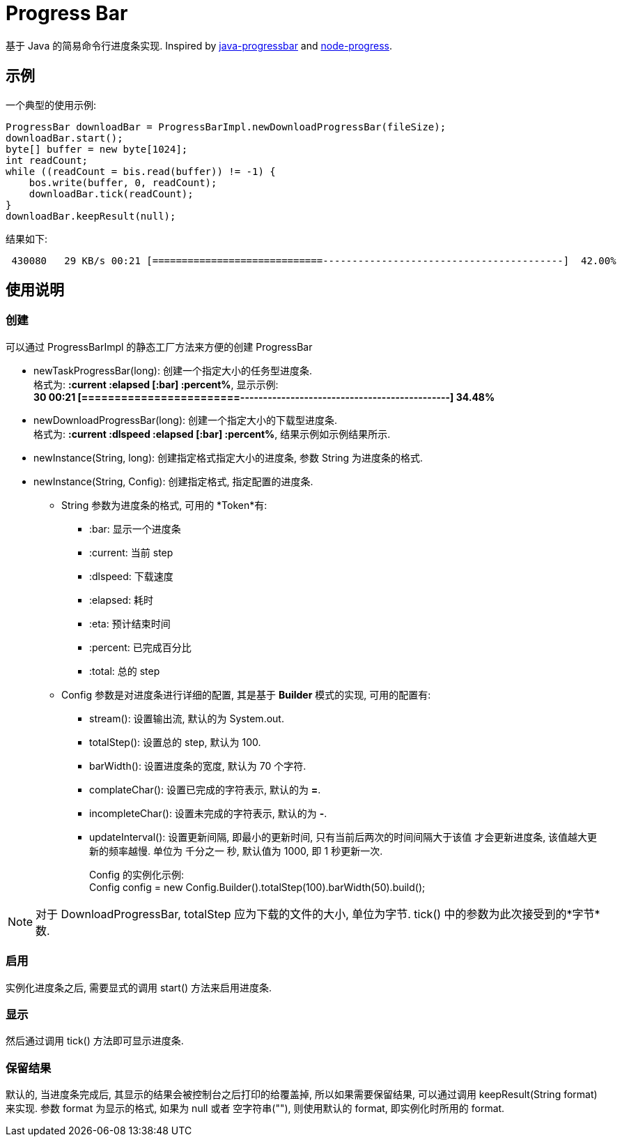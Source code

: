 = Progress Bar

基于 Java 的简易命令行进度条实现.
Inspired by https://github.com/raszi/java-progressbar[java-progressbar] and
https://github.com/visionmedia/node-progress[node-progress].

== 示例

一个典型的使用示例:

[source, java]
---- 
ProgressBar downloadBar = ProgressBarImpl.newDownloadProgressBar(fileSize);
downloadBar.start();
byte[] buffer = new byte[1024];
int readCount;
while ((readCount = bis.read(buffer)) != -1) {
    bos.write(buffer, 0, readCount);
    downloadBar.tick(readCount);
}
downloadBar.keepResult(null);
----

结果如下:

----
 430080   29 KB/s 00:21 [=============================-----------------------------------------]  42.00%
----

== 使用说明

=== 创建
可以通过 +ProgressBarImpl+ 的静态工厂方法来方便的创建 +ProgressBar+

* +newTaskProgressBar(long)+: 创建一个指定大小的任务型进度条. +
格式为: *:current :elapsed [:bar] :percent%*, 显示示例: +
*30 00:21 [========================----------------------------------------------]  34.48%*

* +newDownloadProgressBar(long)+: 创建一个指定大小的下载型进度条. +
格式为: *:current :dlspeed :elapsed [:bar] :percent%*, 结果示例如示例结果所示.

* +newInstance(String, long)+: 创建指定格式指定大小的进度条, 参数 String 为进度条的格式.

* +newInstance(String, Config)+: 创建指定格式, 指定配置的进度条.
** +String+ 参数为进度条的格式, 可用的 *Token*有:
*** +:bar+: 显示一个进度条
*** +:current+: 当前 step
*** +:dlspeed+: 下载速度
*** +:elapsed+: 耗时
*** +:eta+: 预计结束时间
*** +:percent+: 已完成百分比
*** +:total+: 总的 step
** +Config+ 参数是对进度条进行详细的配置, 其是基于 *Builder* 模式的实现, 可用的配置有:
*** +stream()+: 设置输出流, 默认的为 +System.out+.
*** +totalStep()+: 设置总的 step, 默认为 100.
*** +barWidth()+: 设置进度条的宽度, 默认为 70 个字符.
*** +complateChar()+: 设置已完成的字符表示, 默认的为 *=*.
*** +incompleteChar()+: 设置未完成的字符表示, 默认的为 *-*.
*** +updateInterval()+: 设置更新间隔, 即最小的更新时间, 只有当前后两次的时间间隔大于该值
才会更新进度条, 该值越大更新的频率越慢. 
单位为 千分之一 秒, 默认值为 1000, 即 1 秒更新一次.
+
Config 的实例化示例: +
+Config config = new Config.Builder().totalStep(100).barWidth(50).build();+

[NOTE]
对于 +DownloadProgressBar+, +totalStep+ 应为下载的文件的大小, 单位为字节.
+tick()+ 中的参数为此次接受到的*字节*数.

=== 启用
实例化进度条之后, 需要显式的调用 +start()+ 方法来启用进度条.

=== 显示
然后通过调用 +tick()+ 方法即可显示进度条.

=== 保留结果
默认的, 当进度条完成后, 其显示的结果会被控制台之后打印的给覆盖掉, 所以如果需要保留结果,
可以通过调用 +keepResult(String format)+ 来实现. 参数 +format+ 为显示的格式, 
如果为 +null+ 或者 空字符串(+""+), 则使用默认的 format, 即实例化时所用的 format.


